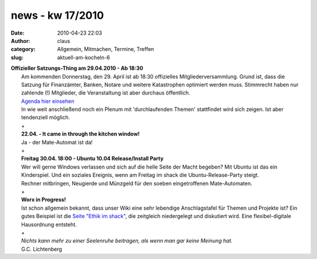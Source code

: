 news - kw 17/2010
#################
:date: 2010-04-23 22:03
:author: claus
:category: Allgemein, Mitmachen, Termine, Treffen
:slug: aktuell-am-kocheln-6

| **Offizieller Satzungs-Thing am 29.04.2010 - Ab 18:30**
|  Am kommenden Donnerstag, den 29. April ist ab 18:30 offizielles Mitgliederversammlung. Grund ist, dass die Satzung für Finanzämter, Banken, Notare und weitere Katastrophen optimiert werden muss. Stimmrecht haben nur zahlende (!) Mitglieder, die Veranstaltung ist aber durchaus öffentlich.
|  `Agenda hier einsehen <http://shackspace.de/wiki/doku.php?id=mitgiederversammlung>`__
|  In wie weit anschließend noch ein Plenum mit 'durchlaufenden Themen' stattfindet wird sich zeigen. Ist aber tendenziell möglich.
|  +
|  **22.04. - It came in through the kitchen window!**
|  |mate-o-mat-arriving|
|  Ja - der Mate-Automat ist da!
|  +
|  **Freitag 30.04. 18:00 - Ubuntu 10.04 Release/Install Party**
|  Wer will gerne Windows verlassen und sich auf die helle Seite der Macht begeben? Mit Ubuntu ist das ein Kinderspiel. Und ein soziales Ereignis, wenn am Freitag im shack die Ubuntu-Release-Party steigt.
|  Rechner mitbringen, Neugierde und Münzgeld für den soeben eingetroffenen Mate-Automaten.
|  +
|  **Worx in Progress!**
|  Ist schon allgemein bekannt, dass unser Wiki eine sehr lebendige Anschlagstafel für Themen und Projekte ist? Ein gutes Beispiel ist die `Seite "Ethik im shack" <http://shackspace.de/wiki/doku.php?id=ethik>`__, die zeitgleich niedergelegt und diskutiert wird. Eine flexibel-digitale Hausordnung entsteht.
|  +
|  *Nichts kann mehr zu einer Seelenruhe beitragen, als wenn man gar keine Meinung hat.*
|  G.C. Lichtenberg

.. |mate-o-mat-arriving| image:: /gallery/var/resizes/innenaustattung/mate-o-mat-arriving.jpg?m=1272037326
   :target: http://shackspace.de/gallery/index.php/innenaustattung/mate-o-mat-arriving


